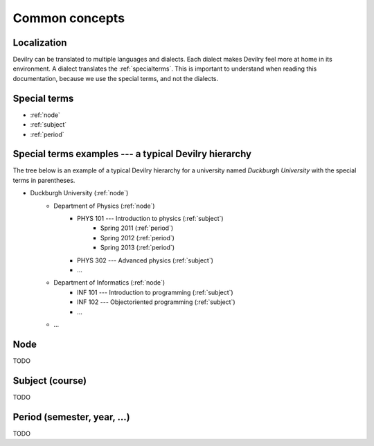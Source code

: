 .. _commonconcepts:

=====================================
Common concepts
=====================================


Localization
###############################
Devilry can be translated to multiple languages and dialects. Each dialect
makes Devilry feel more at home in its environment. A dialect translates
the :ref:`specialterms`. This is important to understand when reading this
documentation, because we use the special terms, and not the dialects.


.. _specialterms:

Special terms
###############################

- :ref:`node`
- :ref:`subject`
- :ref:`period`


Special terms examples --- a typical Devilry hierarchy
######################################################

The tree below is an example of a typical Devilry hierarchy for a university named *Duckburgh University* with
the special terms in parentheses.

- Duckburgh University (:ref:`node`)
    - Department of Physics (:ref:`node`)
        - PHYS 101 --- Introduction to physics (:ref:`subject`)
            - Spring 2011 (:ref:`period`)
            - Spring 2012 (:ref:`period`)
            - Spring 2013 (:ref:`period`)
        - PHYS 302 --- Advanced physics (:ref:`subject`)
        - ...
    - Department of Informatics (:ref:`node`)
        - INF 101 --- Introduction to programming (:ref:`subject`)
        - INF 102 --- Objectoriented programming (:ref:`subject`)
        - ...
    - ...



.. _node:

Node
###############################
TODO


.. _subject:

Subject (course)
###############################
TODO


.. _period:

Period (semester, year, ...)
###############################
TODO
